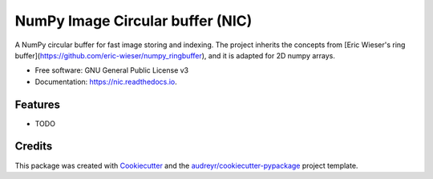 =================================
NumPy Image Circular buffer (NIC)
=================================


.. image:: https://img.shields.io/pypi/v/nic.svg
        :target: https://pypi.python.org/pypi/nic

.. image:: https://img.shields.io/travis/jacopoabramo/nic.svg
        :target: https://travis-ci.com/jacopoabramo/nic

.. image:: https://readthedocs.org/projects/nic/badge/?version=latest
        :target: https://nic.readthedocs.io/en/latest/?version=latest
        :alt: Documentation Status


.. image:: https://pyup.io/repos/github/jacopoabramo/nic/shield.svg
     :target: https://pyup.io/repos/github/jacopoabramo/nic/
     :alt: Updates



A NumPy circular buffer for fast image storing and indexing. The project inherits the concepts from [Eric Wieser's ring buffer](https://github.com/eric-wieser/numpy_ringbuffer), and it is adapted for 2D numpy arrays.


* Free software: GNU General Public License v3
* Documentation: https://nic.readthedocs.io.


Features
--------

* TODO

Credits
-------

This package was created with Cookiecutter_ and the `audreyr/cookiecutter-pypackage`_ project template.

.. _Cookiecutter: https://github.com/audreyr/cookiecutter
.. _`audreyr/cookiecutter-pypackage`: https://github.com/audreyr/cookiecutter-pypackage
